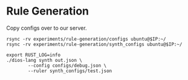 * Rule Generation

Copy configs over to our server.
#+begin_src shell :dir (magit-toplevel) :var IP=(ec2/get-ip "exp1") :results output
rsync -rv experiments/rule-generation/configs ubuntu@$IP:~/
rsync -rv experiments/rule-generation/synth_configs ubuntu@$IP:~/
#+end_src

#+RESULTS:
#+begin_example
sending incremental file list
configs/all_ops_no_constants.json
configs/debug.json

sent 515 bytes  received 67 bytes  1,164.00 bytes/sec
total size is 548  speedup is 0.94
sending incremental file list
synth_configs/test.json

sent 133 bytes  received 42 bytes  350.00 bytes/sec
total size is 639  speedup is 3.65
#+end_example

#+begin_src async-shell :dir (ec2/tramp "exp1") :results silent
export RUST_LOG=info
./dios-lang synth out.json \
	    --config configs/debug.json \
	    --ruler synth_configs/test.json
#+end_src


